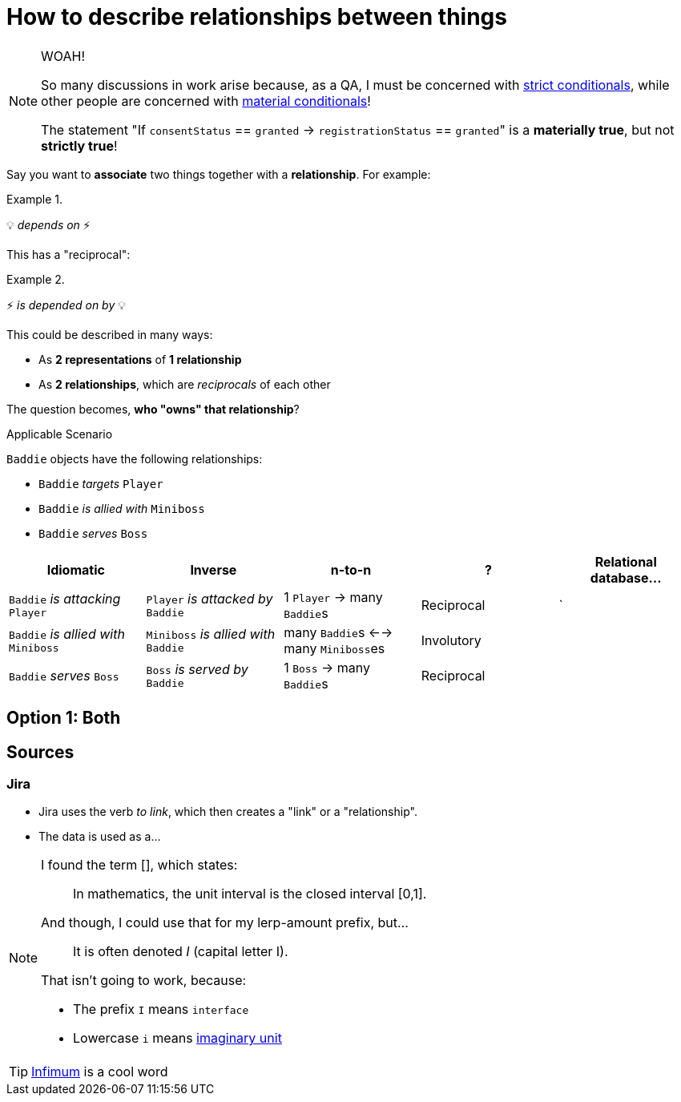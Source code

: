﻿= How to describe relationships between things
:lightbulb: 💡
:electricity: ⚡

[NOTE]
====
WOAH!

So many discussions in work arise because, as a QA, I must be concerned with https://en.wikipedia.org/wiki/Strict_conditional[strict conditionals], while other people are concerned with https://en.wikipedia.org/wiki/Material_conditional[material conditionals]!

The statement "If `consentStatus` == `granted` -> `registrationStatus` == ``granted``" is a *materially true*, but not *strictly true*!
====

Say you want to *associate* two things together with a *relationship*.
For example:

.{blank}
====
{lightbulb} _depends on_ {electricity}
====

This has a "reciprocal":

.{blank}
====
{electricity} _is depended on by_ {lightbulb}
====

This could be described in many ways:

- As *2 representations* of *1 relationship*
- As *2 relationships*, which are _reciprocals_ of each other

The question becomes, *who "owns" that relationship*?

.Applicable Scenario
[sidebar]
--
`Baddie` objects have the following relationships:

- `Baddie` _targets_ `Player`
- `Baddie` _is allied with_ `Miniboss`
- `Baddie` _serves_ `Boss`

[cols='a,a,a,a,a']
|===
|Idiomatic |Inverse | n-to-n | ? |Relational database...

| `Baddie` _is attacking_ `Player`
| `Player` _is attacked by_ `Baddie`
| 1 `Player` -> many ``Baddie``s
| Reciprocal
| `

| `Baddie` _is allied with_ `Miniboss`
| `Miniboss` _is allied with_ `Baddie`
| many ``Baddie``s <--> many ``Miniboss``es
| Involutory
|

| `Baddie` _serves_ `Boss`
| `Boss` _is served by_ `Baddie`
| 1 `Boss` -> many ``Baddie``s
| Reciprocal
|

|===
--

== Option 1: Both

== Sources

=== Jira

- Jira uses the verb _to link_, which then creates a "link" or a "relationship".
- The data is used as a...

[NOTE]
====
I found the term [], which states:

> In mathematics, the unit interval is the closed interval [0,1].

And though, I could use that for my lerp-amount prefix, but...

> It is often denoted _I_ (capital letter I).

That isn't going to work, because:

- The prefix `I` means `interface`
- Lowercase `i` means https://en.wikipedia.org/wiki/Imaginary_unit[imaginary unit]
====

TIP: https://en.wikipedia.org/wiki/Infimum[Infimum] is a cool word